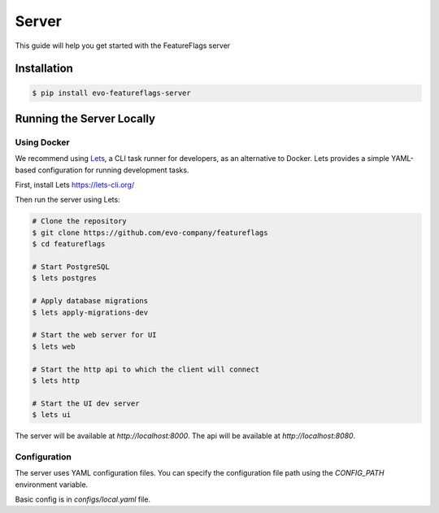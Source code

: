 Server
======

This guide will help you get started with the FeatureFlags server

Installation
------------

.. code-block:: shell

    $ pip install evo-featureflags-server

Running the Server Locally
--------------------------

Using Docker
~~~~~~~~~~~~

We recommend using `Lets <https://lets-cli.org/>`_, a CLI task runner for developers, as an alternative to Docker. Lets provides a simple YAML-based configuration for running development tasks.

First, install Lets https://lets-cli.org/

Then run the server using Lets:

.. code-block:: shell

    # Clone the repository
    $ git clone https://github.com/evo-company/featureflags
    $ cd featureflags

    # Start PostgreSQL
    $ lets postgres

    # Apply database migrations
    $ lets apply-migrations-dev

    # Start the web server for UI
    $ lets web

    # Start the http api to which the client will connect
    $ lets http

    # Start the UI dev server
    $ lets ui

The server will be available at `http://localhost:8000`.
The api will be available at `http://localhost:8080`.

Configuration
~~~~~~~~~~~~~

The server uses YAML configuration files. You can specify the configuration file path using the `CONFIG_PATH` environment variable.

Basic config is in `configs/local.yaml` file.
